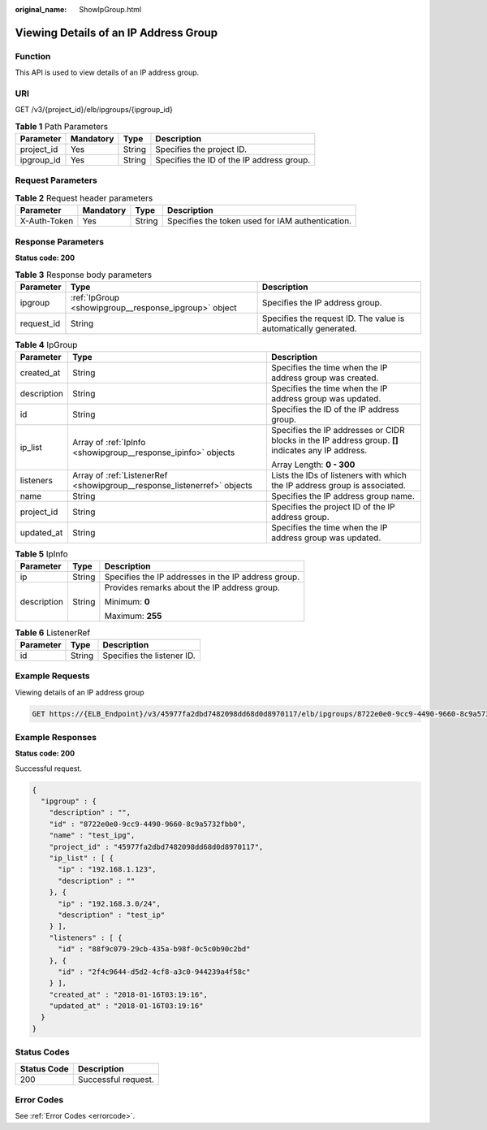:original_name: ShowIpGroup.html

.. _ShowIpGroup:

Viewing Details of an IP Address Group
======================================

Function
--------

This API is used to view details of an IP address group.

URI
---

GET /v3/{project_id}/elb/ipgroups/{ipgroup_id}

.. table:: **Table 1** Path Parameters

   ========== ========= ====== =========================================
   Parameter  Mandatory Type   Description
   ========== ========= ====== =========================================
   project_id Yes       String Specifies the project ID.
   ipgroup_id Yes       String Specifies the ID of the IP address group.
   ========== ========= ====== =========================================

Request Parameters
------------------

.. table:: **Table 2** Request header parameters

   +--------------+-----------+--------+--------------------------------------------------+
   | Parameter    | Mandatory | Type   | Description                                      |
   +==============+===========+========+==================================================+
   | X-Auth-Token | Yes       | String | Specifies the token used for IAM authentication. |
   +--------------+-----------+--------+--------------------------------------------------+

Response Parameters
-------------------

**Status code: 200**

.. table:: **Table 3** Response body parameters

   +------------+-------------------------------------------------------+-----------------------------------------------------------------+
   | Parameter  | Type                                                  | Description                                                     |
   +============+=======================================================+=================================================================+
   | ipgroup    | :ref:`IpGroup <showipgroup__response_ipgroup>` object | Specifies the IP address group.                                 |
   +------------+-------------------------------------------------------+-----------------------------------------------------------------+
   | request_id | String                                                | Specifies the request ID. The value is automatically generated. |
   +------------+-------------------------------------------------------+-----------------------------------------------------------------+

.. _showipgroup__response_ipgroup:

.. table:: **Table 4** IpGroup

   +-----------------------+-------------------------------------------------------------------------+-----------------------------------------------------------------------------------------------------+
   | Parameter             | Type                                                                    | Description                                                                                         |
   +=======================+=========================================================================+=====================================================================================================+
   | created_at            | String                                                                  | Specifies the time when the IP address group was created.                                           |
   +-----------------------+-------------------------------------------------------------------------+-----------------------------------------------------------------------------------------------------+
   | description           | String                                                                  | Specifies the time when the IP address group was updated.                                           |
   +-----------------------+-------------------------------------------------------------------------+-----------------------------------------------------------------------------------------------------+
   | id                    | String                                                                  | Specifies the ID of the IP address group.                                                           |
   +-----------------------+-------------------------------------------------------------------------+-----------------------------------------------------------------------------------------------------+
   | ip_list               | Array of :ref:`IpInfo <showipgroup__response_ipinfo>` objects           | Specifies the IP addresses or CIDR blocks in the IP address group. **[]** indicates any IP address. |
   |                       |                                                                         |                                                                                                     |
   |                       |                                                                         | Array Length: **0 - 300**                                                                           |
   +-----------------------+-------------------------------------------------------------------------+-----------------------------------------------------------------------------------------------------+
   | listeners             | Array of :ref:`ListenerRef <showipgroup__response_listenerref>` objects | Lists the IDs of listeners with which the IP address group is associated.                           |
   +-----------------------+-------------------------------------------------------------------------+-----------------------------------------------------------------------------------------------------+
   | name                  | String                                                                  | Specifies the IP address group name.                                                                |
   +-----------------------+-------------------------------------------------------------------------+-----------------------------------------------------------------------------------------------------+
   | project_id            | String                                                                  | Specifies the project ID of the IP address group.                                                   |
   +-----------------------+-------------------------------------------------------------------------+-----------------------------------------------------------------------------------------------------+
   | updated_at            | String                                                                  | Specifies the time when the IP address group was updated.                                           |
   +-----------------------+-------------------------------------------------------------------------+-----------------------------------------------------------------------------------------------------+

.. _showipgroup__response_ipinfo:

.. table:: **Table 5** IpInfo

   +-----------------------+-----------------------+-----------------------------------------------------+
   | Parameter             | Type                  | Description                                         |
   +=======================+=======================+=====================================================+
   | ip                    | String                | Specifies the IP addresses in the IP address group. |
   +-----------------------+-----------------------+-----------------------------------------------------+
   | description           | String                | Provides remarks about the IP address group.        |
   |                       |                       |                                                     |
   |                       |                       | Minimum: **0**                                      |
   |                       |                       |                                                     |
   |                       |                       | Maximum: **255**                                    |
   +-----------------------+-----------------------+-----------------------------------------------------+

.. _showipgroup__response_listenerref:

.. table:: **Table 6** ListenerRef

   ========= ====== ==========================
   Parameter Type   Description
   ========= ====== ==========================
   id        String Specifies the listener ID.
   ========= ====== ==========================

Example Requests
----------------

Viewing details of an IP address group

.. code-block:: text

   GET https://{ELB_Endpoint}/v3/45977fa2dbd7482098dd68d0d8970117/elb/ipgroups/8722e0e0-9cc9-4490-9660-8c9a5732fbb0

Example Responses
-----------------

**Status code: 200**

Successful request.

.. code-block::

   {
     "ipgroup" : {
       "description" : "",
       "id" : "8722e0e0-9cc9-4490-9660-8c9a5732fbb0",
       "name" : "test_ipg",
       "project_id" : "45977fa2dbd7482098dd68d0d8970117",
       "ip_list" : [ {
         "ip" : "192.168.1.123",
         "description" : ""
       }, {
         "ip" : "192.168.3.0/24",
         "description" : "test_ip"
       } ],
       "listeners" : [ {
         "id" : "88f9c079-29cb-435a-b98f-0c5c0b90c2bd"
       }, {
         "id" : "2f4c9644-d5d2-4cf8-a3c0-944239a4f58c"
       } ],
       "created_at" : "2018-01-16T03:19:16",
       "updated_at" : "2018-01-16T03:19:16"
     }
   }

Status Codes
------------

=========== ===================
Status Code Description
=========== ===================
200         Successful request.
=========== ===================

Error Codes
-----------

See :ref:`Error Codes <errorcode>`.
